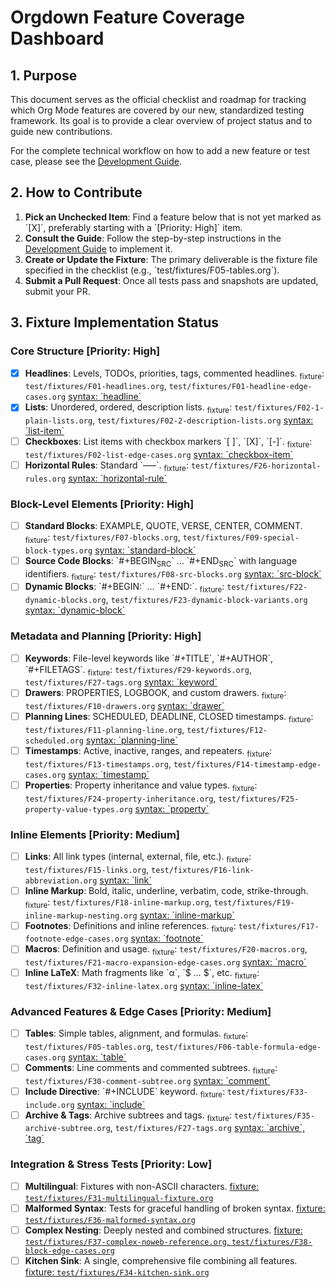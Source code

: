 * Orgdown Feature Coverage Dashboard

** 1. Purpose

This document serves as the official checklist and roadmap for tracking which Org Mode features are covered by our new, standardized testing framework. Its goal is to provide a clear overview of project status and to guide new contributions.

For the complete technical workflow on how to add a new feature or test case, please see the [[../development-guide.org][Development Guide]].

** 2. How to Contribute

1.  **Pick an Unchecked Item**: Find a feature below that is not yet marked as `[X]`, preferably starting with a `[Priority: High]` item.
2.  **Consult the Guide**: Follow the step-by-step instructions in the [[../development-guide.org][Development Guide]] to implement it.
3.  **Create or Update the Fixture**: The primary deliverable is the fixture file specified in the checklist (e.g., `test/fixtures/F05-tables.org`).
4.  **Submit a Pull Request**: Once all tests pass and snapshots are updated, submit your PR.

** 3. Fixture Implementation Status

*** Core Structure [Priority: High]
- [X] **Headlines**: Levels, TODOs, priorities, tags, commented headlines.
  _fixture: ~test/fixtures/F01-headlines.org~, ~test/fixtures/F01-headline-edge-cases.org~
  _syntax: `headline`_
- [X] **Lists**: Unordered, ordered, description lists.
  _fixture: ~test/fixtures/F02-1-plain-lists.org~, ~test/fixtures/F02-2-description-lists.org~
  _syntax: `list-item`_
- [ ] **Checkboxes**: List items with checkbox markers `[ ]`, `[X]`, `[-]`.
  _fixture: ~test/fixtures/F02-list-edge-cases.org~
  _syntax: `checkbox-item`_
- [ ] **Horizontal Rules**: Standard `-----`.
  _fixture: ~test/fixtures/F26-horizontal-rules.org~
  _syntax: `horizontal-rule`_

*** Block-Level Elements [Priority: High]
- [ ] **Standard Blocks**: EXAMPLE, QUOTE, VERSE, CENTER, COMMENT.
  _fixture: ~test/fixtures/F07-blocks.org~, ~test/fixtures/F09-special-block-types.org~
  _syntax: `standard-block`_
- [ ] **Source Code Blocks**: `#+BEGIN_SRC` ... `#+END_SRC` with language identifiers.
  _fixture: ~test/fixtures/F08-src-blocks.org~
  _syntax: `src-block`_
- [ ] **Dynamic Blocks**: `#+BEGIN:` ... `#+END:`.
  _fixture: ~test/fixtures/F22-dynamic-blocks.org~, ~test/fixtures/F23-dynamic-block-variants.org~
  _syntax: `dynamic-block`_

*** Metadata and Planning [Priority: High]
- [ ] **Keywords**: File-level keywords like `#+TITLE`, `#+AUTHOR`, `#+FILETAGS`.
  _fixture: ~test/fixtures/F29-keywords.org~, ~test/fixtures/F27-tags.org~
  _syntax: `keyword`_
- [ ] **Drawers**: PROPERTIES, LOGBOOK, and custom drawers.
  _fixture: ~test/fixtures/F10-drawers.org~
  _syntax: `drawer`_
- [ ] **Planning Lines**: SCHEDULED, DEADLINE, CLOSED timestamps.
  _fixture: ~test/fixtures/F11-planning-line.org~, ~test/fixtures/F12-scheduled.org~
  _syntax: `planning-line`_
- [ ] **Timestamps**: Active, inactive, ranges, and repeaters.
  _fixture: ~test/fixtures/F13-timestamps.org~, ~test/fixtures/F14-timestamp-edge-cases.org~
  _syntax: `timestamp`_
- [ ] **Properties**: Property inheritance and value types.
  _fixture: ~test/fixtures/F24-property-inheritance.org~, ~test/fixtures/F25-property-value-types.org~
  _syntax: `property`_

*** Inline Elements [Priority: Medium]
- [ ] **Links**: All link types (internal, external, file, etc.).
  _fixture: ~test/fixtures/F15-links.org~, ~test/fixtures/F16-link-abbreviation.org~
  _syntax: `link`_
- [ ] **Inline Markup**: Bold, italic, underline, verbatim, code, strike-through.
  _fixture: ~test/fixtures/F18-inline-markup.org~, ~test/fixtures/F19-inline-markup-nesting.org~
  _syntax: `inline-markup`_
- [ ] **Footnotes**: Definitions and inline references.
  _fixture: ~test/fixtures/F17-footnote-edge-cases.org~
  _syntax: `footnote`_
- [ ] **Macros**: Definition and usage.
  _fixture: ~test/fixtures/F20-macros.org~, ~test/fixtures/F21-macro-expansion-edge-cases.org~
  _syntax: `macro`_
- [ ] **Inline LaTeX**: Math fragments like `\alpha`, `$ ... $`, etc.
  _fixture: ~test/fixtures/F32-inline-latex.org~
  _syntax: `inline-latex`_

*** Advanced Features & Edge Cases [Priority: Medium]
- [ ] **Tables**: Simple tables, alignment, and formulas.
  _fixture: ~test/fixtures/F05-tables.org~, ~test/fixtures/F06-table-formula-edge-cases.org~
  _syntax: `table`_
- [ ] **Comments**: Line comments and commented subtrees.
  _fixture: ~test/fixtures/F30-comment-subtree.org~
  _syntax: `comment`_
- [ ] **Include Directive**: `#+INCLUDE` keyword.
  _fixture: ~test/fixtures/F33-include.org~
  _syntax: `include`_
- [ ] **Archive & Tags**: Archive subtrees and tags.
  _fixture: ~test/fixtures/F35-archive-subtree.org~, ~test/fixtures/F27-tags.org~
  _syntax: `archive`, `tag`_

*** Integration & Stress Tests [Priority: Low]
- [ ] **Multilingual**: Fixtures with non-ASCII characters.
  _fixture: ~test/fixtures/F31-multilingual-fixture.org~_
- [ ] **Malformed Syntax**: Tests for graceful handling of broken syntax.
  _fixture: ~test/fixtures/F36-malformed-syntax.org~_
- [ ] **Complex Nesting**: Deeply nested and combined structures.
  _fixture: ~test/fixtures/F37-complex-noweb-reference.org~, ~test/fixtures/F38-block-edge-cases.org~_
- [ ] **Kitchen Sink**: A single, comprehensive file combining all features.
  _fixture: ~test/fixtures/F34-kitchen-sink.org~_